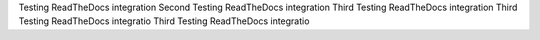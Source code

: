 Testing ReadTheDocs integration
Second Testing ReadTheDocs integration
Third Testing ReadTheDocs integration
Third Testing ReadTheDocs integratio
Third Testing ReadTheDocs integratio
